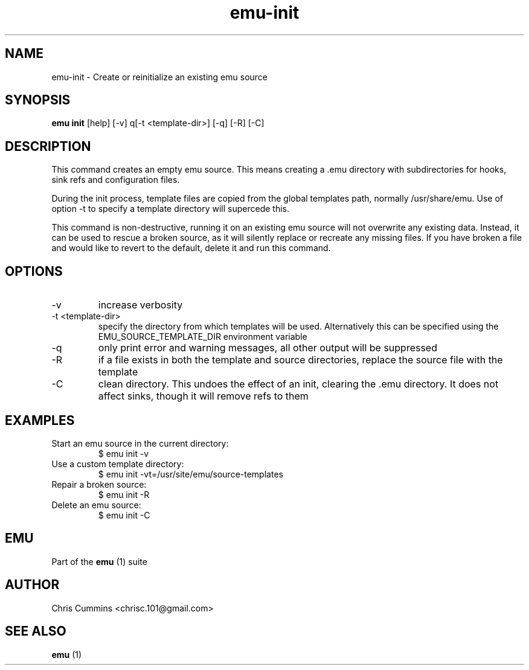 .TH emu-init 1  "January 17, 2013" "version 0.0.3" "Emu Manual"
.SH NAME
emu\-init \- Create or reinitialize an existing emu source
.SH SYNOPSIS
.B emu init
[help] [\-v] q[\-t <template-dir>] [\-q] [\-R] [\-C]
.SH DESCRIPTION
This command creates an empty emu source. This means creating a .emu
directory with subdirectories for hooks, sink refs and configuration files.
.PP
During the init process, template files are copied from the global templates
path, normally /usr/share/emu. Use of option -t to specify a template directory
will supercede this.
.PP
This command is non-destructive, running it on an existing emu source will not
overwrite any existing data. Instead, it can be used to rescue a broken source,
as it will silently replace or recreate any missing files. If you have broken a
file and would like to revert to the default, delete it and run this command.
.SH OPTIONS
.TP
\-v
increase verbosity
.TP
\-t <template-dir>
specify the directory from which templates will be used. Alternatively this can
be specified using the EMU_SOURCE_TEMPLATE_DIR environment variable
.TP
\-q
only print error and warning messages, all other output will be suppressed
.TP
\-R
if a file exists in both the template and source directories, replace the source
file with the template
.TP
\-C
clean directory. This undoes the effect of an init, clearing the .emu
directory. It does not affect sinks, though it will remove refs to them
.SH EXAMPLES
.TP
Start an emu source in the current directory:
$ emu init -v
.TP
Use a custom template directory:
$ emu init -vt=/usr/site/emu/source-templates
.TP
Repair a broken source:
$ emu init -R
.PP
.TP
Delete an emu source:
$ emu init -C
.PP
.SH EMU
Part of the
.B emu
(1)
suite
.SH AUTHOR
Chris Cummins <chrisc.101@gmail.com>
.SH SEE ALSO
.B emu
(1)
